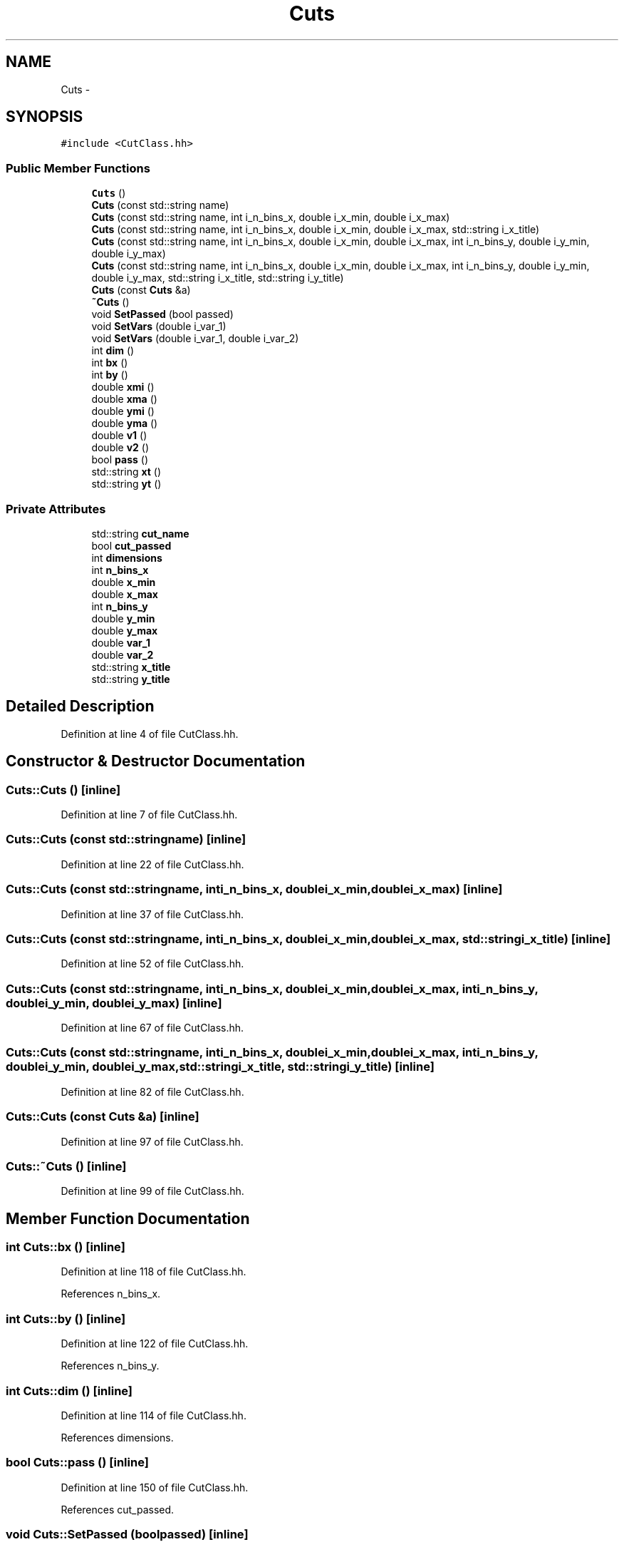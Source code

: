 .TH "Cuts" 3 "Fri Jan 30 2015" "RPV-LFV-Analyzer" \" -*- nroff -*-
.ad l
.nh
.SH NAME
Cuts \- 
.SH SYNOPSIS
.br
.PP
.PP
\fC#include <CutClass\&.hh>\fP
.SS "Public Member Functions"

.in +1c
.ti -1c
.RI "\fBCuts\fP ()"
.br
.ti -1c
.RI "\fBCuts\fP (const std::string name)"
.br
.ti -1c
.RI "\fBCuts\fP (const std::string name, int i_n_bins_x, double i_x_min, double i_x_max)"
.br
.ti -1c
.RI "\fBCuts\fP (const std::string name, int i_n_bins_x, double i_x_min, double i_x_max, std::string i_x_title)"
.br
.ti -1c
.RI "\fBCuts\fP (const std::string name, int i_n_bins_x, double i_x_min, double i_x_max, int i_n_bins_y, double i_y_min, double i_y_max)"
.br
.ti -1c
.RI "\fBCuts\fP (const std::string name, int i_n_bins_x, double i_x_min, double i_x_max, int i_n_bins_y, double i_y_min, double i_y_max, std::string i_x_title, std::string i_y_title)"
.br
.ti -1c
.RI "\fBCuts\fP (const \fBCuts\fP &a)"
.br
.ti -1c
.RI "\fB~Cuts\fP ()"
.br
.ti -1c
.RI "void \fBSetPassed\fP (bool passed)"
.br
.ti -1c
.RI "void \fBSetVars\fP (double i_var_1)"
.br
.ti -1c
.RI "void \fBSetVars\fP (double i_var_1, double i_var_2)"
.br
.ti -1c
.RI "int \fBdim\fP ()"
.br
.ti -1c
.RI "int \fBbx\fP ()"
.br
.ti -1c
.RI "int \fBby\fP ()"
.br
.ti -1c
.RI "double \fBxmi\fP ()"
.br
.ti -1c
.RI "double \fBxma\fP ()"
.br
.ti -1c
.RI "double \fBymi\fP ()"
.br
.ti -1c
.RI "double \fByma\fP ()"
.br
.ti -1c
.RI "double \fBv1\fP ()"
.br
.ti -1c
.RI "double \fBv2\fP ()"
.br
.ti -1c
.RI "bool \fBpass\fP ()"
.br
.ti -1c
.RI "std::string \fBxt\fP ()"
.br
.ti -1c
.RI "std::string \fByt\fP ()"
.br
.in -1c
.SS "Private Attributes"

.in +1c
.ti -1c
.RI "std::string \fBcut_name\fP"
.br
.ti -1c
.RI "bool \fBcut_passed\fP"
.br
.ti -1c
.RI "int \fBdimensions\fP"
.br
.ti -1c
.RI "int \fBn_bins_x\fP"
.br
.ti -1c
.RI "double \fBx_min\fP"
.br
.ti -1c
.RI "double \fBx_max\fP"
.br
.ti -1c
.RI "int \fBn_bins_y\fP"
.br
.ti -1c
.RI "double \fBy_min\fP"
.br
.ti -1c
.RI "double \fBy_max\fP"
.br
.ti -1c
.RI "double \fBvar_1\fP"
.br
.ti -1c
.RI "double \fBvar_2\fP"
.br
.ti -1c
.RI "std::string \fBx_title\fP"
.br
.ti -1c
.RI "std::string \fBy_title\fP"
.br
.in -1c
.SH "Detailed Description"
.PP 
Definition at line 4 of file CutClass\&.hh\&.
.SH "Constructor & Destructor Documentation"
.PP 
.SS "Cuts::Cuts ()\fC [inline]\fP"

.PP
Definition at line 7 of file CutClass\&.hh\&.
.SS "Cuts::Cuts (const std::stringname)\fC [inline]\fP"

.PP
Definition at line 22 of file CutClass\&.hh\&.
.SS "Cuts::Cuts (const std::stringname, inti_n_bins_x, doublei_x_min, doublei_x_max)\fC [inline]\fP"

.PP
Definition at line 37 of file CutClass\&.hh\&.
.SS "Cuts::Cuts (const std::stringname, inti_n_bins_x, doublei_x_min, doublei_x_max, std::stringi_x_title)\fC [inline]\fP"

.PP
Definition at line 52 of file CutClass\&.hh\&.
.SS "Cuts::Cuts (const std::stringname, inti_n_bins_x, doublei_x_min, doublei_x_max, inti_n_bins_y, doublei_y_min, doublei_y_max)\fC [inline]\fP"

.PP
Definition at line 67 of file CutClass\&.hh\&.
.SS "Cuts::Cuts (const std::stringname, inti_n_bins_x, doublei_x_min, doublei_x_max, inti_n_bins_y, doublei_y_min, doublei_y_max, std::stringi_x_title, std::stringi_y_title)\fC [inline]\fP"

.PP
Definition at line 82 of file CutClass\&.hh\&.
.SS "Cuts::Cuts (const \fBCuts\fP &a)\fC [inline]\fP"

.PP
Definition at line 97 of file CutClass\&.hh\&.
.SS "Cuts::~Cuts ()\fC [inline]\fP"

.PP
Definition at line 99 of file CutClass\&.hh\&.
.SH "Member Function Documentation"
.PP 
.SS "int Cuts::bx ()\fC [inline]\fP"

.PP
Definition at line 118 of file CutClass\&.hh\&.
.PP
References n_bins_x\&.
.SS "int Cuts::by ()\fC [inline]\fP"

.PP
Definition at line 122 of file CutClass\&.hh\&.
.PP
References n_bins_y\&.
.SS "int Cuts::dim ()\fC [inline]\fP"

.PP
Definition at line 114 of file CutClass\&.hh\&.
.PP
References dimensions\&.
.SS "bool Cuts::pass ()\fC [inline]\fP"

.PP
Definition at line 150 of file CutClass\&.hh\&.
.PP
References cut_passed\&.
.SS "void Cuts::SetPassed (boolpassed)\fC [inline]\fP"

.PP
Definition at line 101 of file CutClass\&.hh\&.
.PP
References cut_passed\&.
.SS "void Cuts::SetVars (doublei_var_1)\fC [inline]\fP"

.PP
Definition at line 105 of file CutClass\&.hh\&.
.PP
References var_1\&.
.PP
Referenced by specialAna::Bjet_veto(), specialAna::Leptonic_fraction_cut(), specialAna::Make_DeltaPhi_emu(), specialAna::Make_DeltaPhi_mutau(), specialAna::Make_DeltaPhi_tauemu(), specialAna::Make_DeltaPhi_tauMET(), specialAna::Make_zeta_cut(), specialAna::MT_cut(), specialAna::OppSign_charge(), specialAna::pT_muele_ratio_cut(), and specialAna::pT_mutau_ratio_cut()\&.
.SS "void Cuts::SetVars (doublei_var_1, doublei_var_2)\fC [inline]\fP"

.PP
Definition at line 109 of file CutClass\&.hh\&.
.PP
References var_1, and var_2\&.
.SS "double Cuts::v1 ()\fC [inline]\fP"

.PP
Definition at line 142 of file CutClass\&.hh\&.
.PP
References var_1\&.
.SS "double Cuts::v2 ()\fC [inline]\fP"

.PP
Definition at line 146 of file CutClass\&.hh\&.
.PP
References var_2\&.
.SS "double Cuts::xma ()\fC [inline]\fP"

.PP
Definition at line 130 of file CutClass\&.hh\&.
.PP
References x_max\&.
.SS "double Cuts::xmi ()\fC [inline]\fP"

.PP
Definition at line 126 of file CutClass\&.hh\&.
.PP
References x_min\&.
.SS "std::string Cuts::xt ()\fC [inline]\fP"

.PP
Definition at line 154 of file CutClass\&.hh\&.
.PP
References x_title\&.
.SS "double Cuts::yma ()\fC [inline]\fP"

.PP
Definition at line 138 of file CutClass\&.hh\&.
.PP
References y_max\&.
.SS "double Cuts::ymi ()\fC [inline]\fP"

.PP
Definition at line 134 of file CutClass\&.hh\&.
.PP
References y_min\&.
.SS "std::string Cuts::yt ()\fC [inline]\fP"

.PP
Definition at line 158 of file CutClass\&.hh\&.
.PP
References y_title\&.
.SH "Member Data Documentation"
.PP 
.SS "std::string Cuts::cut_name\fC [private]\fP"

.PP
Definition at line 164 of file CutClass\&.hh\&.
.SS "bool Cuts::cut_passed\fC [private]\fP"

.PP
Definition at line 165 of file CutClass\&.hh\&.
.PP
Referenced by pass(), and SetPassed()\&.
.SS "int Cuts::dimensions\fC [private]\fP"

.PP
Definition at line 166 of file CutClass\&.hh\&.
.PP
Referenced by dim()\&.
.SS "int Cuts::n_bins_x\fC [private]\fP"

.PP
Definition at line 167 of file CutClass\&.hh\&.
.PP
Referenced by bx()\&.
.SS "int Cuts::n_bins_y\fC [private]\fP"

.PP
Definition at line 170 of file CutClass\&.hh\&.
.PP
Referenced by by()\&.
.SS "double Cuts::var_1\fC [private]\fP"

.PP
Definition at line 173 of file CutClass\&.hh\&.
.PP
Referenced by SetVars(), and v1()\&.
.SS "double Cuts::var_2\fC [private]\fP"

.PP
Definition at line 174 of file CutClass\&.hh\&.
.PP
Referenced by SetVars(), and v2()\&.
.SS "double Cuts::x_max\fC [private]\fP"

.PP
Definition at line 169 of file CutClass\&.hh\&.
.PP
Referenced by xma()\&.
.SS "double Cuts::x_min\fC [private]\fP"

.PP
Definition at line 168 of file CutClass\&.hh\&.
.PP
Referenced by xmi()\&.
.SS "std::string Cuts::x_title\fC [private]\fP"

.PP
Definition at line 175 of file CutClass\&.hh\&.
.PP
Referenced by xt()\&.
.SS "double Cuts::y_max\fC [private]\fP"

.PP
Definition at line 172 of file CutClass\&.hh\&.
.PP
Referenced by yma()\&.
.SS "double Cuts::y_min\fC [private]\fP"

.PP
Definition at line 171 of file CutClass\&.hh\&.
.PP
Referenced by ymi()\&.
.SS "std::string Cuts::y_title\fC [private]\fP"

.PP
Definition at line 176 of file CutClass\&.hh\&.
.PP
Referenced by yt()\&.

.SH "Author"
.PP 
Generated automatically by Doxygen for RPV-LFV-Analyzer from the source code\&.

